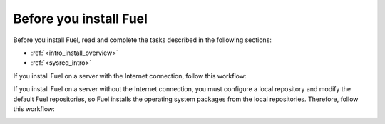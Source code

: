 .. _install_before_you_install_fuel:

Before you install Fuel
~~~~~~~~~~~~~~~~~~~~~~~

Before you install Fuel, read and complete the tasks described in the
following sections:

* :ref:`<intro_install_overview>`
* :ref:`<sysreq_intro>`

If you install Fuel on a server with the Internet connection, follow this
workflow:

.. image:: \_images\fig\d_install_w_internet.png
   :width: 60%
   :align: center

If you install Fuel on a server without the Internet connection, you must
configure a local repository and modify the default Fuel repositories, so Fuel
installs the operating system packages from the local repositories. Therefore,
follow this workflow:

.. image:: \_images\fig\d_install_wo_internet.png
   :width: 60%
   :align: center
